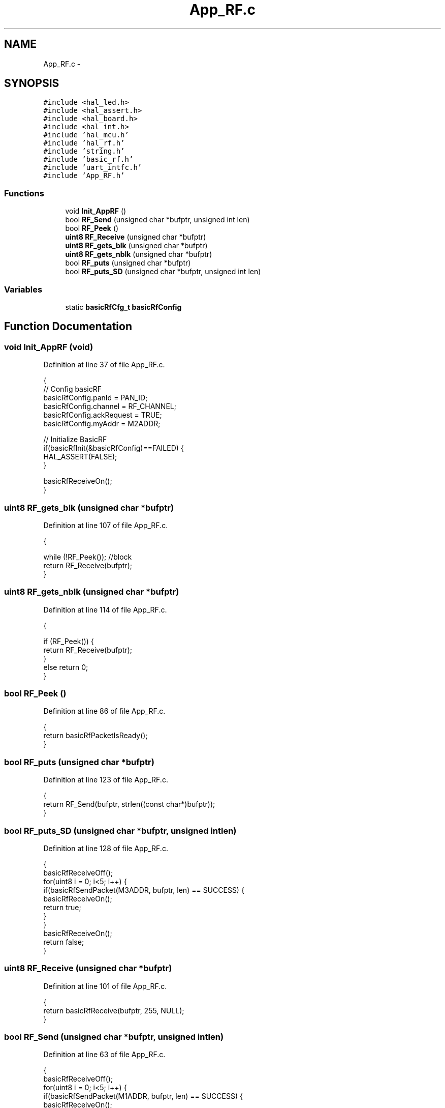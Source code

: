 .TH "App_RF.c" 3 "Sat Apr 30 2011" "Version 1.0" "Embedded GarageBand" \" -*- nroff -*-
.ad l
.nh
.SH NAME
App_RF.c \- 
.SH SYNOPSIS
.br
.PP
\fC#include <hal_led.h>\fP
.br
\fC#include <hal_assert.h>\fP
.br
\fC#include <hal_board.h>\fP
.br
\fC#include <hal_int.h>\fP
.br
\fC#include 'hal_mcu.h'\fP
.br
\fC#include 'hal_rf.h'\fP
.br
\fC#include 'string.h'\fP
.br
\fC#include 'basic_rf.h'\fP
.br
\fC#include 'uart_intfc.h'\fP
.br
\fC#include 'App_RF.h'\fP
.br

.SS "Functions"

.in +1c
.ti -1c
.RI "void \fBInit_AppRF\fP ()"
.br
.ti -1c
.RI "bool \fBRF_Send\fP (unsigned char *bufptr, unsigned int len)"
.br
.ti -1c
.RI "bool \fBRF_Peek\fP ()"
.br
.ti -1c
.RI "\fBuint8\fP \fBRF_Receive\fP (unsigned char *bufptr)"
.br
.ti -1c
.RI "\fBuint8\fP \fBRF_gets_blk\fP (unsigned char *bufptr)"
.br
.ti -1c
.RI "\fBuint8\fP \fBRF_gets_nblk\fP (unsigned char *bufptr)"
.br
.ti -1c
.RI "bool \fBRF_puts\fP (unsigned char *bufptr)"
.br
.ti -1c
.RI "bool \fBRF_puts_SD\fP (unsigned char *bufptr, unsigned int len)"
.br
.in -1c
.SS "Variables"

.in +1c
.ti -1c
.RI "static \fBbasicRfCfg_t\fP \fBbasicRfConfig\fP"
.br
.in -1c
.SH "Function Documentation"
.PP 
.SS "void Init_AppRF (void)"
.PP
Definition at line 37 of file App_RF.c.
.PP
.nf
{
    // Config basicRF
    basicRfConfig.panId = PAN_ID;
    basicRfConfig.channel = RF_CHANNEL;
    basicRfConfig.ackRequest = TRUE;
                basicRfConfig.myAddr = M2ADDR;
                
                // Initialize BasicRF
                if(basicRfInit(&basicRfConfig)==FAILED) {
      HAL_ASSERT(FALSE);
    }
                
                basicRfReceiveOn();
}
.fi
.SS "\fBuint8\fP RF_gets_blk (unsigned char *bufptr)"
.PP
Definition at line 107 of file App_RF.c.
.PP
.nf
                                         {

  while (!RF_Peek());   //block
  return RF_Receive(bufptr);    
}
.fi
.SS "\fBuint8\fP RF_gets_nblk (unsigned char *bufptr)"
.PP
Definition at line 114 of file App_RF.c.
.PP
.nf
                                          {

  if (RF_Peek()) {
        return RF_Receive(bufptr);      
        }
        else return 0;
}
.fi
.SS "bool RF_Peek ()"
.PP
Definition at line 86 of file App_RF.c.
.PP
.nf
{
  return basicRfPacketIsReady();
}
.fi
.SS "bool RF_puts (unsigned char *bufptr)"
.PP
Definition at line 123 of file App_RF.c.
.PP
.nf
                                    {
  return RF_Send(bufptr, strlen((const char*)bufptr));
}
.fi
.SS "bool RF_puts_SD (unsigned char *bufptr, unsigned intlen)"
.PP
Definition at line 128 of file App_RF.c.
.PP
.nf
                                                          {
        basicRfReceiveOff();
  for(uint8 i = 0; i<5; i++) {
    if(basicRfSendPacket(M3ADDR, bufptr, len) == SUCCESS)  {
                        basicRfReceiveOn();
                        return true;
                }
        }
        basicRfReceiveOn();
  return false;
}
.fi
.SS "\fBuint8\fP RF_Receive (unsigned char *bufptr)"
.PP
Definition at line 101 of file App_RF.c.
.PP
.nf
{
  return basicRfReceive(bufptr, 255, NULL);
}
.fi
.SS "bool RF_Send (unsigned char *bufptr, unsigned intlen)"
.PP
Definition at line 63 of file App_RF.c.
.PP
.nf
{
        basicRfReceiveOff();
  for(uint8 i = 0; i<5; i++) {
    if(basicRfSendPacket(M1ADDR, bufptr, len) == SUCCESS)  {
                        basicRfReceiveOn();
                        return true;
                }
        }
        basicRfReceiveOn();
  return false;
}
.fi
.SH "Variable Documentation"
.PP 
.SS "\fBbasicRfCfg_t\fP \fBbasicRfConfig\fP\fC [static]\fP"
.PP
Definition at line 26 of file App_RF.c.
.SH "Author"
.PP 
Generated automatically by Doxygen for Embedded GarageBand from the source code.
